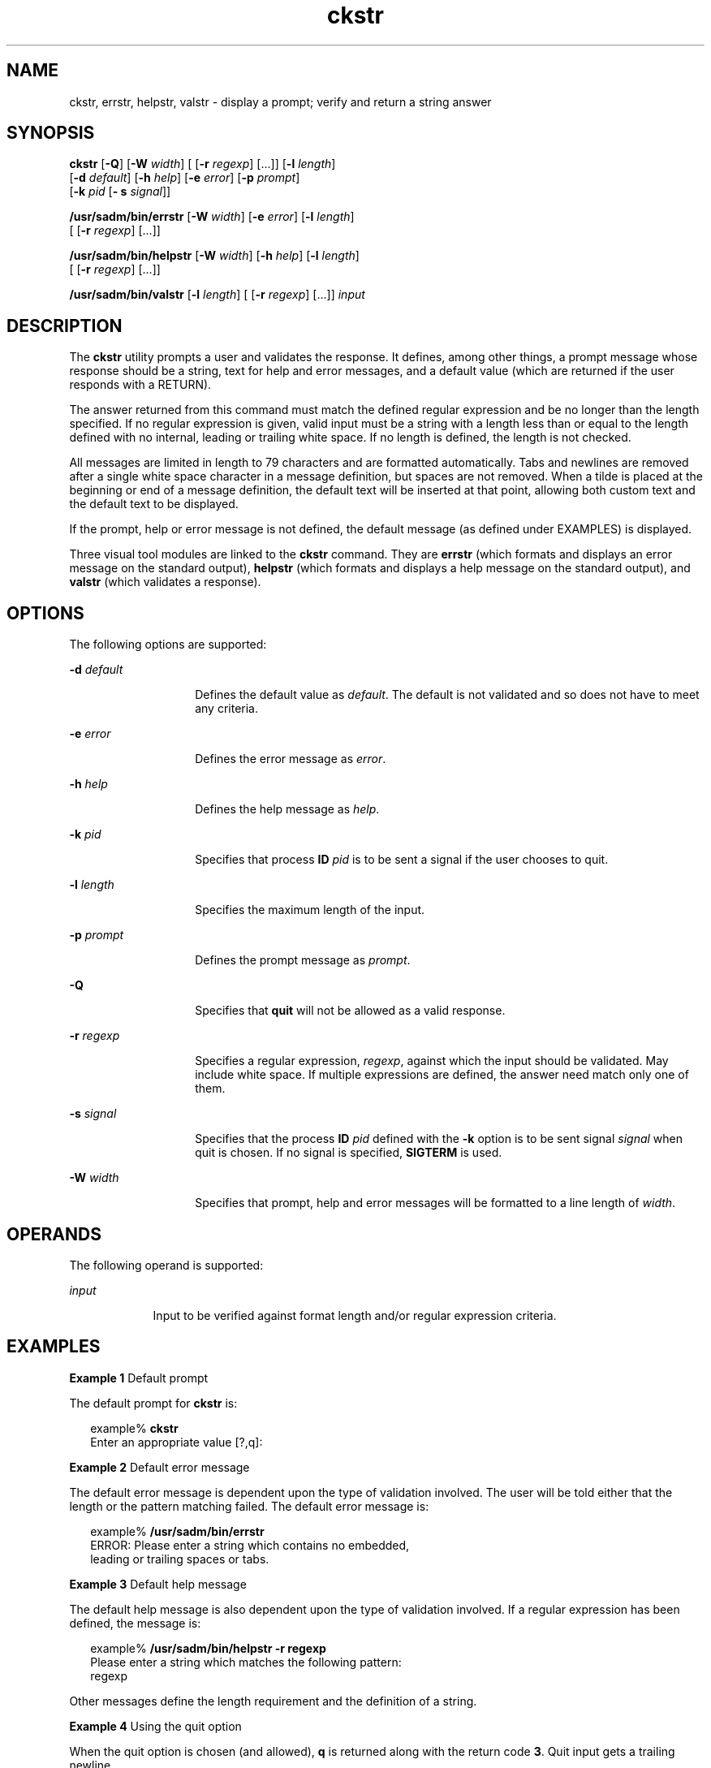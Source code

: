 '\" te
.\"  Copyright 1989 AT&T  Copyright (c) 2001, Sun Microsystems, Inc.  All Rights Reserved
.TH ckstr 1 "14 Sep 1992" "SunOS 5.11" "User Commands"
.SH NAME
ckstr, errstr, helpstr, valstr \- display a prompt; verify and return a string answer
.SH SYNOPSIS
.LP
.nf
\fBckstr\fR [\fB-Q\fR] [\fB-W\fR \fIwidth\fR] [ [\fB-r\fR \fIregexp\fR] [...]] [\fB-l\fR \fIlength\fR] 
     [\fB-d\fR \fIdefault\fR] [\fB-h\fR \fIhelp\fR] [\fB-e\fR \fIerror\fR] [\fB-p\fR \fIprompt\fR] 
     [\fB-k\fR \fIpid\fR [\fB- s\fR \fIsignal\fR]]
.fi

.LP
.nf
\fB/usr/sadm/bin/errstr\fR [\fB-W\fR \fIwidth\fR] [\fB-e\fR \fIerror\fR] [\fB-l\fR \fIlength\fR] 
     [ [\fB-r\fR \fIregexp\fR] [...]]
.fi

.LP
.nf
\fB/usr/sadm/bin/helpstr\fR [\fB-W\fR \fIwidth\fR] [\fB-h\fR \fIhelp\fR] [\fB-l\fR \fIlength\fR] 
     [ [\fB-r\fR \fIregexp\fR] [...]]
.fi

.LP
.nf
\fB/usr/sadm/bin/valstr\fR [\fB-l\fR \fIlength\fR] [ [\fB-r\fR \fIregexp\fR] [...]] \fIinput\fR
.fi

.SH DESCRIPTION
.sp
.LP
The \fBckstr\fR utility prompts a user and validates the response. It defines, among other things, a prompt message whose response should be a string, text for help and error messages, and a default value (which are returned if the user responds with a RETURN).
.sp
.LP
The answer returned from this command must match the defined regular expression and be no longer than the length specified. If no regular expression is given, valid input must be a string with a length less than or equal to the length defined with no internal, leading or trailing white space. If no length is defined, the length is not checked.
.sp
.LP
All messages are limited in length to 79 characters and are formatted automatically. Tabs and newlines are removed after a single white space character in a message definition, but spaces are not removed. When a tilde is placed at the beginning or end of a message definition, the default text will be inserted at that point, allowing both custom text and the default text to be displayed.
.sp
.LP
If the prompt, help or error message is not defined, the default message (as defined under EXAMPLES) is displayed.
.sp
.LP
Three visual tool modules are linked to the \fBckstr\fR command. They are \fBerrstr\fR (which formats and displays an error message on the standard output), \fBhelpstr\fR (which formats and displays a help message on the standard output), and \fBvalstr\fR (which validates a response). 
.SH OPTIONS
.sp
.LP
The following options are supported:
.sp
.ne 2
.mk
.na
\fB\fB-d\fR \fIdefault\fR\fR
.ad
.RS 14n
.rt  
Defines the default value as \fIdefault\fR. The default is not validated and so does not have to meet any criteria.
.RE

.sp
.ne 2
.mk
.na
\fB\fB-e\fR \fIerror\fR\fR
.ad
.RS 14n
.rt  
Defines the error message as \fI error\fR.
.RE

.sp
.ne 2
.mk
.na
\fB\fB-h\fR \fIhelp\fR\fR
.ad
.RS 14n
.rt  
Defines the help message as \fI help\fR.
.RE

.sp
.ne 2
.mk
.na
\fB\fB-k\fR \fIpid\fR\fR
.ad
.RS 14n
.rt  
Specifies that process \fBID\fR \fIpid\fR is to be sent a signal if the user chooses to quit.
.RE

.sp
.ne 2
.mk
.na
\fB\fB-l\fR \fIlength\fR\fR
.ad
.RS 14n
.rt  
Specifies the maximum length of the input.
.RE

.sp
.ne 2
.mk
.na
\fB\fB-p\fR \fIprompt\fR\fR
.ad
.RS 14n
.rt  
Defines the prompt message as \fIprompt\fR.
.RE

.sp
.ne 2
.mk
.na
\fB\fB-Q\fR\fR
.ad
.RS 14n
.rt  
Specifies that \fBquit\fR will not be allowed as a valid response.
.RE

.sp
.ne 2
.mk
.na
\fB\fB-r\fR \fIregexp\fR\fR
.ad
.RS 14n
.rt  
Specifies a regular expression, \fI regexp\fR, against which the input should be validated. May include white space. If multiple expressions are defined, the answer need match only one of them.
.RE

.sp
.ne 2
.mk
.na
\fB\fB-s\fR \fIsignal\fR\fR
.ad
.RS 14n
.rt  
Specifies that the process \fBID\fR \fIpid\fR defined with the \fB-k\fR option is to be sent signal \fIsignal\fR when quit is chosen. If no signal is specified, \fBSIGTERM\fR is used.
.RE

.sp
.ne 2
.mk
.na
\fB\fB-W\fR \fIwidth\fR\fR
.ad
.RS 14n
.rt  
Specifies that prompt, help and error messages will be formatted to a line length of \fIwidth\fR.
.RE

.SH OPERANDS
.sp
.LP
The following operand is supported:
.sp
.ne 2
.mk
.na
\fB\fIinput\fR\fR
.ad
.RS 9n
.rt  
Input to be verified against format length and/or regular expression criteria.
.RE

.SH EXAMPLES
.LP
\fBExample 1 \fRDefault prompt
.sp
.LP
The default prompt for \fBckstr\fR is:

.sp
.in +2
.nf
example% \fBckstr\fR
Enter an appropriate value [?,q]:
.fi
.in -2
.sp

.LP
\fBExample 2 \fRDefault error message
.sp
.LP
The default error message is dependent upon the type of validation involved. The user will be told either that the length or the pattern matching failed. The default error message is:

.sp
.in +2
.nf
example% \fB/usr/sadm/bin/errstr\fR
ERROR: Please enter a string which contains no embedded,
leading or trailing spaces or tabs.
.fi
.in -2
.sp

.LP
\fBExample 3 \fRDefault help message
.sp
.LP
The default help message is also dependent upon the type of validation involved.  If a regular expression has been defined, the message is:

.sp
.in +2
.nf
example% \fB/usr/sadm/bin/helpstr \fR\fB-r\fR\fB regexp\fR
Please enter a string which matches the following pattern:
regexp
.fi
.in -2
.sp

.sp
.LP
Other messages define the length requirement and the definition of a string.

.LP
\fBExample 4 \fRUsing the quit option
.sp
.LP
When the quit option is chosen (and allowed), \fBq\fR is returned along with the return code \fB3\fR. Quit input gets a trailing newline.

.LP
\fBExample 5 \fRUsing the valstr module
.sp
.LP
The \fBvalstr\fR module will produce a usage message on stderr. It returns \fB0\fR for success and non-zero for failure.

.sp
.in +2
.nf
example% \fB/usr/sadm/bin/valstr\fR
usage: valstr [\fB-l\fR length] [[\fB-r\fR regexp] [\|.\|.\|.\|]] input
.fi
.in -2
.sp

.SH EXIT STATUS
.sp
.LP
The following exit values are returned:
.sp
.ne 2
.mk
.na
\fB\fB0\fR\fR
.ad
.RS 5n
.rt  
Successful execution.
.RE

.sp
.ne 2
.mk
.na
\fB\fB1\fR\fR
.ad
.RS 5n
.rt  
\fBEOF\fR on input, or negative width on  \fB-W\fR option,  or usage error.
.RE

.sp
.ne 2
.mk
.na
\fB\fB2\fR\fR
.ad
.RS 5n
.rt  
Invalid regular expression.
.RE

.sp
.ne 2
.mk
.na
\fB\fB3\fR\fR
.ad
.RS 5n
.rt  
User termination (quit).
.RE

.SH ATTRIBUTES
.sp
.LP
See \fBattributes\fR(5) for descriptions of the following attributes:
.sp

.sp
.TS
tab() box;
cw(2.75i) |cw(2.75i) 
lw(2.75i) |lw(2.75i) 
.
ATTRIBUTE TYPEATTRIBUTE VALUE
_
Availabilitysystem/core-os
.TE

.SH SEE ALSO
.sp
.LP
\fBsignal.h\fR(3HEAD), \fBattributes\fR(5)
